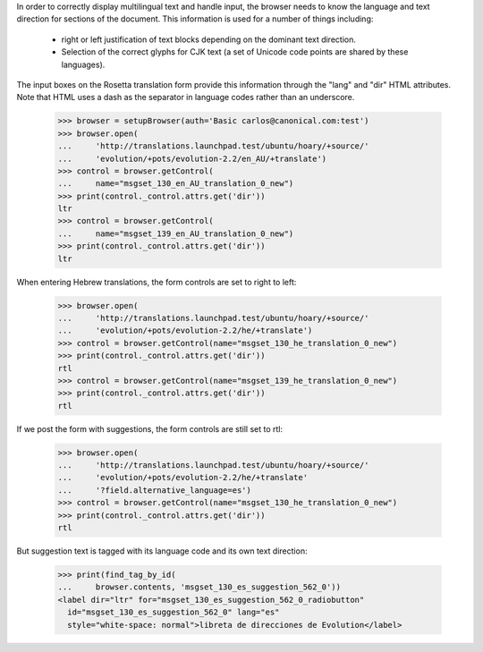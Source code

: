 In order to correctly display multilingual text and handle input,
the browser needs to know the language and text direction for sections
of the document. This information is used for a number of things including:

     * right or left justification of text blocks depending on the
       dominant text direction.
     * Selection of the correct glyphs for CJK text (a set of Unicode code
       points are shared by these languages).

The input boxes on the Rosetta translation form provide this information
through the "lang" and "dir" HTML attributes.  Note that HTML uses a dash as
the separator in language codes rather than an underscore.

    >>> browser = setupBrowser(auth='Basic carlos@canonical.com:test')
    >>> browser.open(
    ...     'http://translations.launchpad.test/ubuntu/hoary/+source/'
    ...     'evolution/+pots/evolution-2.2/en_AU/+translate')
    >>> control = browser.getControl(
    ...     name="msgset_130_en_AU_translation_0_new")
    >>> print(control._control.attrs.get('dir'))
    ltr
    >>> control = browser.getControl(
    ...     name="msgset_139_en_AU_translation_0_new")
    >>> print(control._control.attrs.get('dir'))
    ltr

When entering Hebrew translations, the form controls are set to right to left:

    >>> browser.open(
    ...     'http://translations.launchpad.test/ubuntu/hoary/+source/'
    ...     'evolution/+pots/evolution-2.2/he/+translate')
    >>> control = browser.getControl(name="msgset_130_he_translation_0_new")
    >>> print(control._control.attrs.get('dir'))
    rtl
    >>> control = browser.getControl(name="msgset_139_he_translation_0_new")
    >>> print(control._control.attrs.get('dir'))
    rtl

If we post the form with suggestions, the form controls are still set to rtl:

    >>> browser.open(
    ...     'http://translations.launchpad.test/ubuntu/hoary/+source/'
    ...     'evolution/+pots/evolution-2.2/he/+translate'
    ...     '?field.alternative_language=es')
    >>> control = browser.getControl(name="msgset_130_he_translation_0_new")
    >>> print(control._control.attrs.get('dir'))
    rtl

But suggestion text is tagged with its language code and its own text
direction:

    >>> print(find_tag_by_id(
    ...     browser.contents, 'msgset_130_es_suggestion_562_0'))
    <label dir="ltr" for="msgset_130_es_suggestion_562_0_radiobutton"
      id="msgset_130_es_suggestion_562_0" lang="es"
      style="white-space: normal">libreta de direcciones de Evolution</label>

